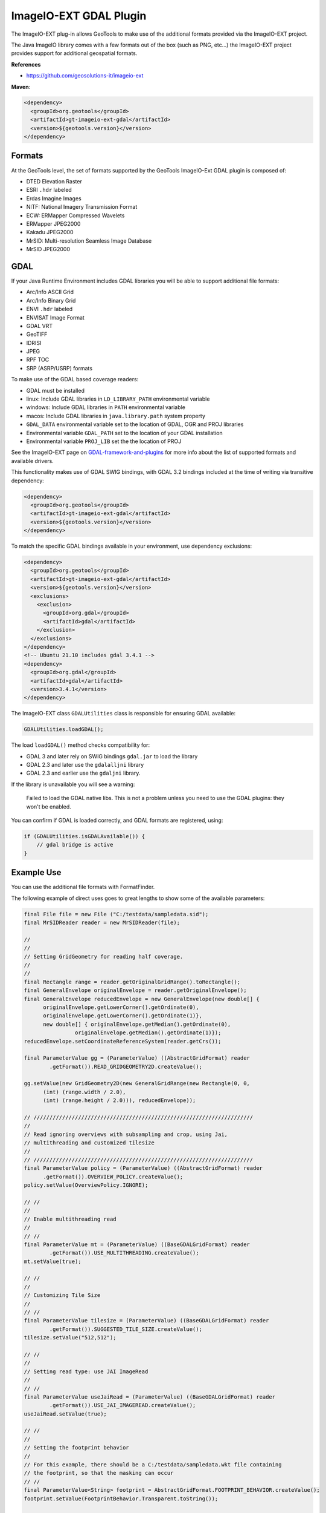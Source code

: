 ImageIO-EXT GDAL Plugin
-----------------------

The ImageIO-EXT plug-in allows GeoTools to make use of the additional formats provided via the
ImageIO-EXT project.

The Java ImageIO library comes with a few formats out of the box (such as PNG, etc...) the
ImageIO-EXT project provides support for additional geospatial formats.

**References**

* https://github.com/geosolutions-it/imageio-ext

**Maven**:

.. code-block:: xml
  
   <dependency>
     <groupId>org.geotools</groupId>
     <artifactId>gt-imageio-ext-gdal</artifactId>
     <version>${geotools.version}</version>
   </dependency>

Formats
^^^^^^^

At the GeoTools level, the set of formats supported by the GeoTools ImageIO-Ext GDAL plugin
is composed of:

* DTED Elevation Raster
* ESRI ``.hdr`` labeled
* Erdas Imagine Images
* NITF: National Imagery Transmission Format
* ECW: ERMapper Compressed Wavelets
* ERMapper JPEG2000
* Kakadu JPEG2000
* MrSID: Multi-resolution Seamless Image Database
* MrSID JPEG2000 

GDAL
^^^^

If your Java Runtime Environment includes GDAL libraries you will be able to support additional
file formats:

* Arc/Info ASCII Grid
* Arc/Info Binary Grid
* ENVI ``.hdr`` labeled
* ENVISAT Image Format
* GDAL VRT
* GeoTIFF
* IDRISI
* JPEG
* RPF TOC
* SRP (ASRP/USRP) formats

To make use of the GDAL based coverage readers:

* GDAL must be installed
* linux: Include GDAL libraries in ``LD_LIBRARY_PATH`` environmental variable
* windows: Include GDAL libraries in ``PATH`` environmental variable
* macos: Include GDAL libraries in ``java.library.path`` system property
* ``GDAL_DATA`` environmental variable set to the location of GDAL, OGR and PROJ libraries
* Environmental variable ``GDAL_PATH`` set to the location of your GDAL installation
* Environmental variable ``PROJ_LIB`` set the the location of PROJ 

See the ImageIO-EXT page on `GDAL-framework-and-plugins <https://github.com/geosolutions-it/imageio-ext/wiki/GDAL-framework-and-plugins>`__ for more info about the list of supported formats and available drivers.

This functionality makes use of GDAL SWIG bindings, with GDAL 3.2 bindings included at the time of writing via transitive dependency:

.. code-block:: xml

   <dependency>
     <groupId>org.geotools</groupId>
     <artifactId>gt-imageio-ext-gdal</artifactId>
     <version>${geotools.version}</version>
   </dependency>

To match the specific GDAL bindings available in your environment, use dependency exclusions:

.. code-block:: xml

   <dependency>
     <groupId>org.geotools</groupId>
     <artifactId>gt-imageio-ext-gdal</artifactId>
     <version>${geotools.version}</version>
     <exclusions>
       <exclusion>
         <groupId>org.gdal</groupId>
         <artifactId>gdal</artifactId>
       </exclusion>
     </exclusions>
   </dependency>
   <!-- Ubuntu 21.10 includes gdal 3.4.1 -->
   <dependency>
     <groupId>org.gdal</groupId>
     <artifactId>gdal</artifactId>
     <version>3.4.1</version>
   </dependency>

The ImageIO-EXT class ``GDALUtilities`` class is responsible for ensuring GDAL available:

.. code-block::
   
   GDALUtilities.loadGDAL();

The load ``loadGDAL()`` method checks compatibility for:

* GDAL 3 and later rely on SWIG bindings ``gdal.jar`` to load the library
* GDAL 2.3 and later use the ``gdalalljni`` library
* GDAL 2.3 and earlier use the ``gdaljni`` library.

If the library is unavailable you will see a warning:

  Failed to load the GDAL native libs. This is not a problem
  unless you need to use the GDAL plugins: they won't be enabled.

You can confirm if GDAL is loaded correctly, and GDAL formats are registered, using:

.. code-block:: java
   
   if (GDALUtilities.isGDALAvailable()) {
       // gdal bridge is active
   }

Example Use
^^^^^^^^^^^

You can use the additional file formats with FormatFinder.

The following example of direct uses goes to great lengths to show some of the available
parameters:

.. code-block:: java
  
  final File file = new File ("C:/testdata/sampledata.sid");
  final MrSIDReader reader = new MrSIDReader(file);
  
  //
  //
  // Setting GridGeometry for reading half coverage.
  //
  //
  final Rectangle range = reader.getOriginalGridRange().toRectangle();
  final GeneralEnvelope originalEnvelope = reader.getOriginalEnvelope();
  final GeneralEnvelope reducedEnvelope = new GeneralEnvelope(new double[] {
        originalEnvelope.getLowerCorner().getOrdinate(0),
        originalEnvelope.getLowerCorner().getOrdinate(1)},
        new double[] { originalEnvelope.getMedian().getOrdinate(0),
                  originalEnvelope.getMedian().getOrdinate(1)});
  reducedEnvelope.setCoordinateReferenceSystem(reader.getCrs());
  
  final ParameterValue gg = (ParameterValue) ((AbstractGridFormat) reader
          .getFormat()).READ_GRIDGEOMETRY2D.createValue();
  
  gg.setValue(new GridGeometry2D(new GeneralGridRange(new Rectangle(0, 0,
        (int) (range.width / 2.0),
        (int) (range.height / 2.0))), reducedEnvelope));
  
  // /////////////////////////////////////////////////////////////////////
  //
  // Read ignoring overviews with subsampling and crop, using Jai,
  // multithreading and customized tilesize
  //
  // /////////////////////////////////////////////////////////////////////
  final ParameterValue policy = (ParameterValue) ((AbstractGridFormat) reader
        .getFormat()).OVERVIEW_POLICY.createValue();
  policy.setValue(OverviewPolicy.IGNORE);
  
  // //
  //
  // Enable multithreading read
  //
  // //
  final ParameterValue mt = (ParameterValue) ((BaseGDALGridFormat) reader
          .getFormat()).USE_MULTITHREADING.createValue();
  mt.setValue(true);
  
  // //
  //
  // Customizing Tile Size
  //
  // //
  final ParameterValue tilesize = (ParameterValue) ((BaseGDALGridFormat) reader
          .getFormat()).SUGGESTED_TILE_SIZE.createValue();
  tilesize.setValue("512,512");
  
  // //
  //
  // Setting read type: use JAI ImageRead
  //
  // //
  final ParameterValue useJaiRead = (ParameterValue) ((BaseGDALGridFormat) reader
          .getFormat()).USE_JAI_IMAGEREAD.createValue();
  useJaiRead.setValue(true);
  
  // //
  //
  // Setting the footprint behavior
  //
  // For this example, there should be a C:/testdata/sampledata.wkt file containing 
  // the footprint, so that the masking can occur
  // //
  final ParameterValue<String> footprint = AbstractGridFormat.FOOTPRINT_BEHAVIOR.createValue();
  footprint.setValue(FootprintBehavior.Transparent.toString());
  
  GridCoverage gc = (GridCoverage2D) reader.read(new GeneralParameterValue[] { gg,
          policy, mt, tilesize, useJaiRead, footprint});
